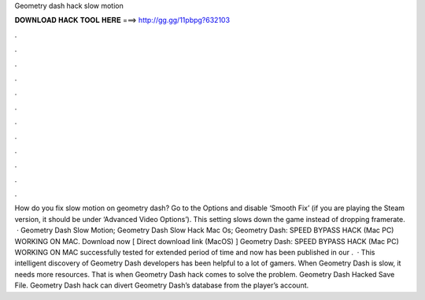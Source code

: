 Geometry dash hack slow motion

𝐃𝐎𝐖𝐍𝐋𝐎𝐀𝐃 𝐇𝐀𝐂𝐊 𝐓𝐎𝐎𝐋 𝐇𝐄𝐑𝐄 ===> http://gg.gg/11pbpg?632103

.

.

.

.

.

.

.

.

.

.

.

.

How do you fix slow motion on geometry dash? Go to the Options and disable ‘Smooth Fix’ (if you are playing the Steam version, it should be under ‘Advanced Video Options’). This setting slows down the game instead of dropping framerate.  · Geometry Dash Slow Motion; Geometry Dash Slow Hack Mac Os; Geometry Dash: SPEED BYPASS HACK (Mac PC) WORKING ON MAC. Download now [ Direct download link (MacOS) ] Geometry Dash: SPEED BYPASS HACK (Mac PC) WORKING ON MAC successfully tested for extended period of time and now has been published in our .  · This intelligent discovery of Geometry Dash developers has been helpful to a lot of gamers. When Geometry Dash is slow, it needs more resources. That is when Geometry Dash hack comes to solve the problem. Geometry Dash Hacked Save File. Geometry Dash hack can divert Geometry Dash’s database from the player’s account.